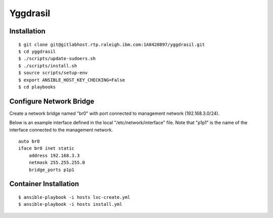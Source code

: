 =========
Yggdrasil
=========

Installation
============
::

$ git clone git@gitlabhost.rtp.raleigh.ibm.com:1A8420897/yggdrasil.git
$ cd yggdrasil
$ ./scripts/update-sudoers.sh
$ ./scripts/install.sh
$ source scripts/setup-env
$ export ANSIBLE_HOST_KEY_CHECKING=False
$ cd playbooks

Configure Network Bridge
========================

Create a network bridge named "br0" with port connected to management
network (192.168.3.0/24).

Below is an example interface defined in the local
"/etc/network/interface" file. Note that "p1p1" is the name of the
interface connected to the management network.

::

    auto br0
    iface br0 inet static
        address 192.168.3.3
        netmask 255.255.255.0
        bridge_ports p1p1

Container Installation
======================
::

$ ansible-playbook -i hosts lxc-create.yml
$ ansible-playbook -i hosts install.yml

